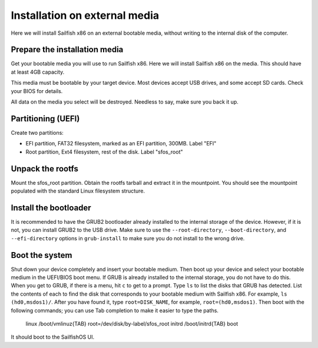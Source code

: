 
Installation on external media
==============================

Here we will install Sailfish x86 on an external bootable media, without writing to the internal disk of the computer. 

Prepare the installation media
------------------------------

Get your bootable media you will use to run Sailfish x86. Here we will install Sailfish x86 on the media. This should have at least 4GB capacity.

This media must be bootable by your target device. Most devices accept USB drives, and some accept SD cards. Check your BIOS for details. 

All data on the media you select will be destroyed. Needless to say, make sure you back it up.

Partitioning (UEFI)
-------------------

Create two partitions:

- EFI partition, FAT32 filesystem, marked as an EFI partition, 300MB. Label "EFI"
- Root partition, Ext4 filesystem, rest of the disk. Label "sfos_root"

Unpack the rootfs
-----------------

Mount the sfos_root partition. Obtain the rootfs tarball and extract it in the mountpoint. You should see the mountpoint populated with the standard Linux filesystem structure. 

Install the bootloader
----------------------

It is recommended to have the GRUB2 bootloader already installed to the internal storage of the device. However, if it is not, you can install GRUB2 to the USB drive. Make sure to use the ``--root-directory``, ``--boot-directory``, and ``--efi-directory`` options in ``grub-install`` to make sure you do not install to the wrong drive. 

Boot the system
---------------

Shut down your device completely and insert your bootable medium. Then boot up your device and select your bootable medium in the UEFI/BIOS boot menu. If GRUB is already installed to the internal storage, you do not have to do this. When you get to GRUB, if there is a menu, hit ``c`` to get to a prompt. Type ``ls`` to list the disks that GRUB has detected. List the contents of each to find the disk that corresponds to your bootable medium with Sailfish x86. For example, ``ls (hd0,msdos1)/``. After you have found it, type ``root=DISK_NAME``, for example, ``root=(hd0,msdos1)``. Then boot with the following commands; you can use Tab completion to make it easier to type the paths.

    linux /boot/vmlinuz{TAB} root=/dev/disk/by-label/sfos_root
    initrd /boot/initrd{TAB}
    boot

It should boot to the SailfishOS UI. 

